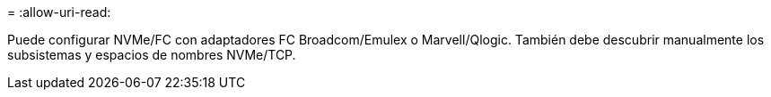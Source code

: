 = 
:allow-uri-read: 


Puede configurar NVMe/FC con adaptadores FC Broadcom/Emulex o Marvell/Qlogic. También debe descubrir manualmente los subsistemas y espacios de nombres NVMe/TCP.
